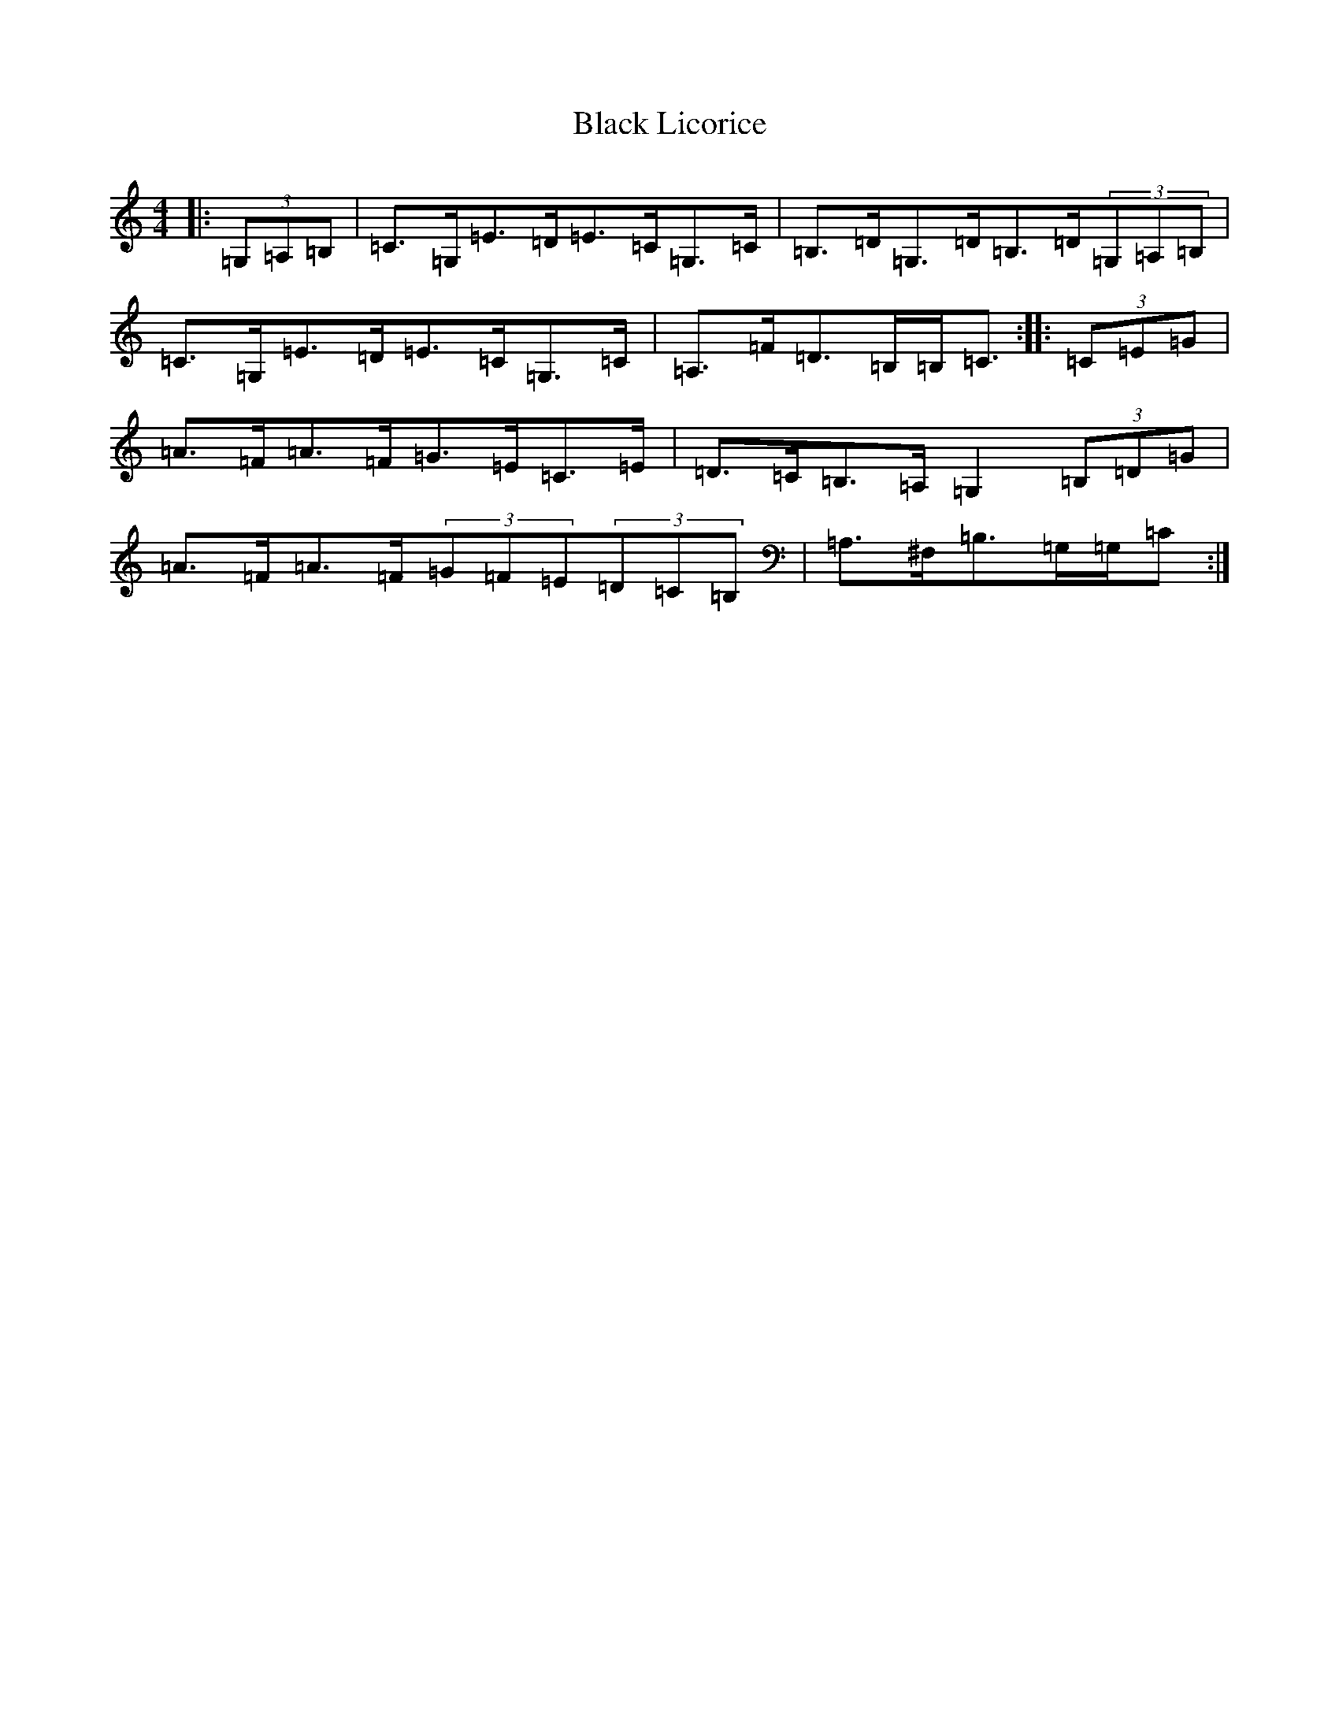 X: 1949
T: Black Licorice
S: https://thesession.org/tunes/2037#setting2037
R: hornpipe
M:4/4
L:1/8
K: C Major
|:(3=G,=A,=B,|=C>=G,=E>=D=E>=C=G,>=C|=B,>=D=G,>=D=B,>=D(3=G,=A,=B,|=C>=G,=E>=D=E>=C=G,>=C|=A,>=F=D>=B,=B,<=C:||:(3=C=E=G|=A>=F=A>=F=G>=E=C>=E|=D>=C=B,>=A,=G,2(3=B,=D=G|=A>=F=A>=F(3=G=F=E(3=D=C=B,|=A,>^F,=B,>=G,=G,/2=C>:|